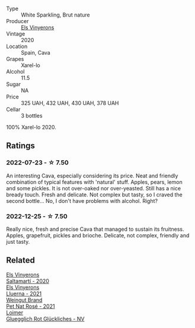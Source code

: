 #+attr_html: :class wine-main-image
[[file:/images/5e/b74aa5-d845-4c05-b8ce-e3a26d02dd60/2023-01-14-11-41-48-IMG-4268@512.webp]]

- Type :: White Sparkling, Brut nature
- Producer :: [[barberry:/producers/3b1ca8ee-2c1c-4767-a40c-3f57fa88df23][Els Vinyerons]]
- Vintage :: 2020
- Location :: Spain, Cava
- Grapes :: Xarel-lo
- Alcohol :: 11.5
- Sugar :: NA
- Price :: 325 UAH, 432 UAH, 430 UAH, 378 UAH
- Cellar :: 3 bottles

100% Xarel-lo 2020.

** Ratings

*** 2022-07-23 - ☆ 7.50

An interesting Cava, especially considering its price. Neat and friendly combination of typical features with 'natural' stuff. Apples, pears, lemon and some pickles. It is not over-oaked nor over-yeasted. Still has a nice bready touch. Fresh and delicate. Not complex but tasty, so I craved the second bottle... No, I don't have problems with alcohol. Right?

*** 2022-12-25 - ☆ 7.50

Really nice, fresh and precise Cava that managed to sustain its fruitness. Apples, grapefruit, pickles and brioche. Delicate, not complex, friendly and just tasty.

** Related

#+begin_export html
<div class="flex-container">
  <a class="flex-item flex-item-left" href="/wines/06e00ed7-1657-47c4-b7c8-33c9c1dcfbcb.html">
    <img class="flex-bottle" src="/images/06/e00ed7-1657-47c4-b7c8-33c9c1dcfbcb/2022-07-23-10-52-19-BE0C08BE-6374-4944-B546-D9E32160DCFA-1-105-c@512.webp"></img>
    <section class="h">Els Vinyerons</section>
    <section class="h text-bolder">Saltamartí - 2020</section>
  </a>

  <a class="flex-item flex-item-right" href="/wines/0fe467a2-56b8-434c-bcb8-c7369bd1167c.html">
    <img class="flex-bottle" src="/images/0f/e467a2-56b8-434c-bcb8-c7369bd1167c/2022-07-21-07-41-37-03BA8C9A-4B64-4218-8079-508EA546149D-1-105-c@512.webp"></img>
    <section class="h">Els Vinyerons</section>
    <section class="h text-bolder">Lluerna - 2021</section>
  </a>

  <a class="flex-item flex-item-left" href="/wines/2bf23e57-a5b2-419b-8d03-da8d4db4f73a.html">
    <img class="flex-bottle" src="/images/2b/f23e57-a5b2-419b-8d03-da8d4db4f73a/2022-12-26-08-50-19-IMG-4035@512.webp"></img>
    <section class="h">Weingut Brand</section>
    <section class="h text-bolder">Pet Nat Rosé - 2021</section>
  </a>

  <a class="flex-item flex-item-right" href="/wines/9e508cc6-0fed-456f-86e2-82d15cecccef.html">
    <img class="flex-bottle" src="/images/9e/508cc6-0fed-456f-86e2-82d15cecccef/2022-12-26-08-36-26-A099DA05-4466-4AD1-879F-8A703CAC7D41-1-105-c@512.webp"></img>
    <section class="h">Loimer</section>
    <section class="h text-bolder">Gluegglich Rot Glückliches - NV</section>
  </a>

</div>
#+end_export
